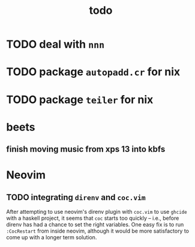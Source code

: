 #+TITLE: todo

* TODO deal with ~nnn~
* TODO package ~autopadd.cr~ for nix
* TODO package ~teiler~ for nix
* beets
** finish moving music from xps 13 into kbfs

* Neovim
** TODO integrating ~direnv~ and ~coc.vim~
After attempting to use neovim's direnv plugin with ~coc.vim~ to use ~ghcide~
with a haskell project, it seems that ~coc~ starts too quickly -- i.e., before
direnv has had a chance to set the right variables. One easy fix is to run
~:CocRestart~ from inside neovim, although it would be more satisfactory to come
up with a longer term solution.
